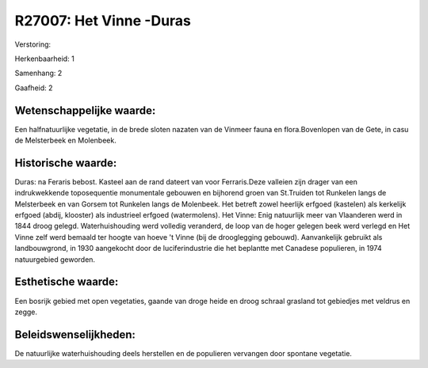 R27007: Het Vinne -Duras
========================

Verstoring:

Herkenbaarheid: 1

Samenhang: 2

Gaafheid: 2


Wetenschappelijke waarde:
~~~~~~~~~~~~~~~~~~~~~~~~~

Een halfnatuurlijke vegetatie, in de brede sloten nazaten van de
Vinmeer fauna en flora.Bovenlopen van de Gete, in casu de Melsterbeek en
Molenbeek.


Historische waarde:
~~~~~~~~~~~~~~~~~~~

Duras: na Feraris bebost. Kasteel aan de rand dateert van voor
Ferraris.Deze valleien zijn drager van een indrukwekkende toposequentie
monumentale gebouwen en bijhorend groen van St.Truiden tot Runkelen
langs de Melsterbeek en van Gorsem tot Runkelen langs de Molenbeek. Het
betreft zowel heerlijk erfgoed (kastelen) als kerkelijk erfgoed (abdij,
klooster) als industrieel erfgoed (watermolens). Het Vinne: Enig
natuurlijk meer van Vlaanderen werd in 1844 droog gelegd.
Waterhuishouding werd volledig veranderd, de loop van de hoger gelegen
beek werd verlegd en Het Vinne zelf werd bemaald ter hoogte van hoeve 't
Vinne (bij de drooglegging gebouwd). Aanvankelijk gebruikt als
landbouwgrond, in 1930 aangekocht door de luciferindustrie die het
beplantte met Canadese populieren, in 1974 natuurgebied geworden.


Esthetische waarde:
~~~~~~~~~~~~~~~~~~~

Een bosrijk gebied met open vegetaties, gaande van droge heide en
droog schraal grasland tot gebiedjes met veldrus en zegge.




Beleidswenselijkheden:
~~~~~~~~~~~~~~~~~~~~~

De natuurlijke waterhuishouding deels herstellen en de populieren
vervangen door spontane vegetatie.
